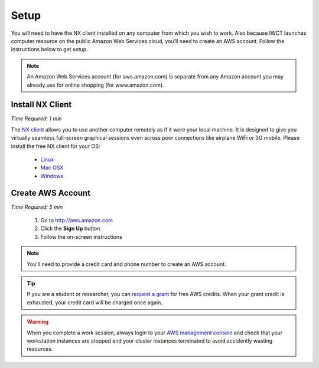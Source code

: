 .. _setup:

*****
Setup
*****

You will need to have the NX client installed on any computer from which you wish to work.  Also because IWCT launches computer resource on the public Amazon Web Services cloud, you’ll need to create an AWS account. Follow the instructions below to get setup.

.. note::
   An Amazon Web Services account (for aws.amazon.com) is separate from any Amazon account you may already use for online shopping (for www.amazon.com).

Install NX Client
-----------------

*Time Required: 1 min*

The `NX client <http://www.nomachine.com>`_ allows you to use another computer remotely as if it were your local machine.   It is designed to give you virtually seamless full-screen graphical sessions even across poor connections like airplane WiFi or 3G mobile. Please install the free NX client for your OS:

 - `Linux <http://www.nomachine.com/download-client-linux.php>`_
 - `Mac OSX <http://www.nomachine.com/preview/download-package.php?Prod_Id=13>`_
 - `Windows <http://www.nomachine.com/download-package.php?Prod_Id=3835>`_


Create AWS Account
------------------

*Time Required: 5 min*

 #. Go to http://aws.amazon.com
 #. Click the **Sign Up** button
 #. Follow the on-screen instructions

.. note:: You'll need to provide a credit card and phone number to create an AWS account.

.. tip::   
   If you are a student or researcher, you can `request a grant <http://aws.amazon.com/grants/>`_ for free AWS credits.  When your grant credit is exhausted, your credit card will be charged once again.    
   
.. warning::
   When you complete a work session, always login to your `AWS management console <https://console.aws.amazon.com/ec2/v2/>`_ and check that your workstation instances are stopped and your cluster instances terminated to avoid accidently wasting resources.       
 





